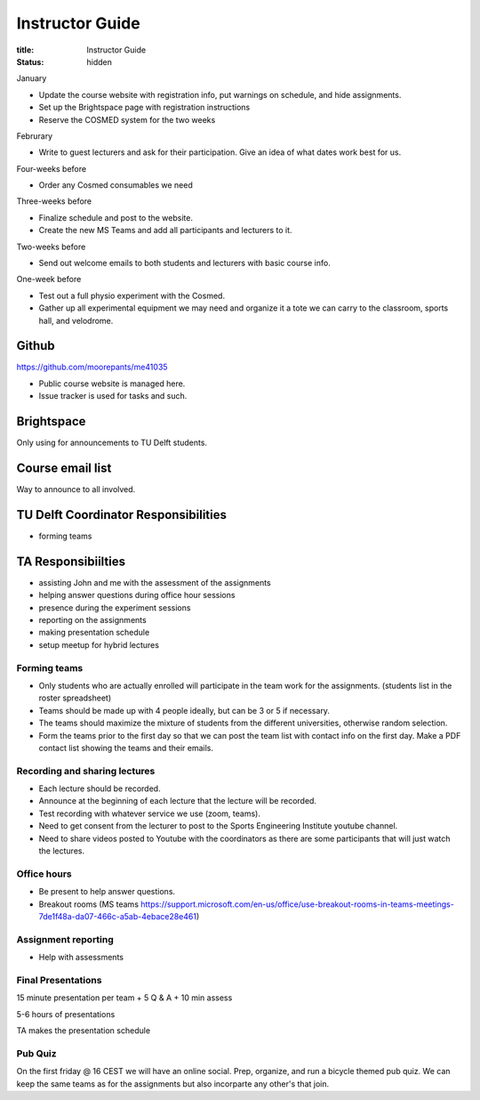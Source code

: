 ================
Instructor Guide
================

:title: Instructor Guide
:status: hidden

January

- Update the course website with registration info, put warnings on schedule,
  and hide assignments.
- Set up the Brightspace page with registration instructions
- Reserve the COSMED system for the two weeks

Februrary

- Write to guest lecturers and ask for their participation. Give an idea of
  what dates work best for us.

Four-weeks before

- Order any Cosmed consumables we need

Three-weeks before

- Finalize schedule and post to the website.
- Create the new MS Teams and add all participants and lecturers to it.

Two-weeks before

- Send out welcome emails to both students and lecturers with basic course
  info.

One-week before

- Test out a full physio experiment with the Cosmed.
- Gather up all experimental equipment we may need and organize it a tote we
  can carry to the classroom, sports hall, and velodrome.

Github
======

https://github.com/moorepants/me41035

- Public course website is managed here.
- Issue tracker is used for tasks and such.

Brightspace
===========

Only using for announcements to TU Delft students.

Course email list
=================

Way to announce to all involved.

TU Delft Coordinator Responsibilities
=====================================

- forming teams

TA Responsibiilties
===================

- assisting John and me with the assessment of the assignments
- helping answer questions during office hour sessions
- presence during the experiment sessions
- reporting on the assignments
- making presentation schedule
- setup meetup for hybrid lectures

Forming teams
-------------

- Only students who are actually enrolled will participate in the team work for
  the assignments. (students list in the roster spreadsheet)
- Teams should be made up with 4 people ideally, but can be 3 or 5 if
  necessary.
- The teams should maximize the mixture of students from the different
  universities, otherwise random selection.
- Form the teams prior to the first day so that we can post the team list with
  contact info on the first day. Make a PDF contact list showing the teams and
  their emails.

Recording and sharing lectures
------------------------------

- Each lecture should be recorded.
- Announce at the beginning of each lecture that the lecture will be recorded.
- Test recording with whatever service we use (zoom, teams).
- Need to get consent from the lecturer to post to the Sports Engineering
  Institute youtube channel.
- Need to share videos posted to Youtube with the coordinators as there are
  some participants that will just watch the lectures.

Office hours
------------

- Be present to help answer questions.
- Breakout rooms (MS teams https://support.microsoft.com/en-us/office/use-breakout-rooms-in-teams-meetings-7de1f48a-da07-466c-a5ab-4ebace28e461)

Assignment reporting
--------------------

- Help with assessments

Final Presentations
-------------------

15 minute presentation per team + 5 Q & A + 10 min assess

5-6 hours of presentations

TA makes the presentation schedule

Pub Quiz
--------

On the first friday @ 16 CEST we will have an online social. Prep, organize,
and run a bicycle themed pub quiz. We can keep the same teams as for the
assignments but also incorparte any other's that join.

